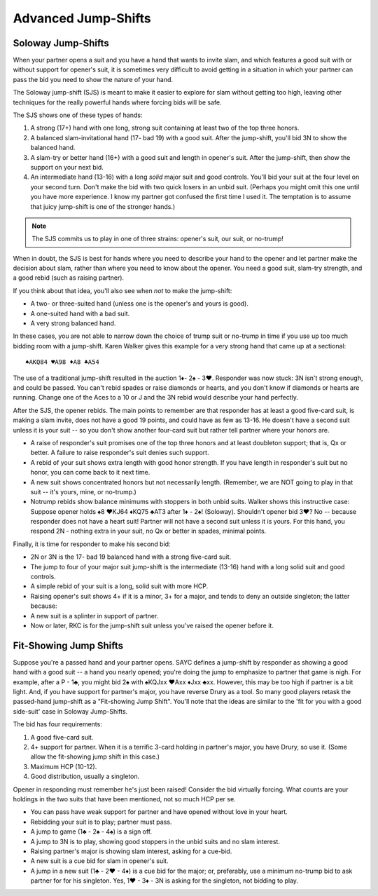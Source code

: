 
Advanced Jump-Shifts
====================

Soloway Jump-Shifts
-------------------

.. _Soloway:

When your partner opens a suit and you have a hand that wants to invite 
slam, and which features a good suit with or without support for opener's 
suit, it is sometimes very difficult to avoid getting in a situation in 
which your partner can pass the bid you need to show the nature of your 
hand. 

The Soloway jump-shift (SJS) is meant to make it easier to explore for slam 
without getting too high, leaving other techniques for the really powerful hands
where forcing bids will be safe.

The SJS shows one of these types of hands:

#. A strong (17+) hand with one long, strong suit containing at least two of the
   top three honors. 
#. A balanced slam-invitational hand (17- bad 19) with a good suit. 
   After the jump-shift, you'll bid 3N to show the balanced hand.
#. A slam-try or better hand (16+) with a good suit and length in opener's suit.
   After the jump-shift, then show the support on your next bid.

#. An intermediate hand (13-16) with a long *solid* major suit and good controls. You'll 
   bid your suit at the four level on your second turn. Don't make the bid with two
   quick losers in an unbid suit. (Perhaps you might omit this 
   one until you have more experience. I know my partner got confused the first time I used it. 
   The temptation is to assume that juicy jump-shift is one of the stronger hands.)

.. note::
   The SJS commits us to play in one of three strains: opener's suit, our suit, or no-trump! 

When in doubt, the SJS is best for hands where you need to describe your hand to the opener
and let partner make the decision about slam, rather than where you need to know about
the opener. You need a good suit, slam-try strength, and a good rebid (such as raising partner).

If you think about that idea, you'll also see when *not* to make the jump-shift:

* A two- or three-suited hand (unless one is the opener's and yours is good).
* A one-suited hand with a bad suit.
* A very strong balanced hand.

In these cases, you are not able to narrow down the choice of trump suit or no-trump in time
if you use up too much bidding room with a jump-shift. Karen Walker gives this example for a 
very strong hand that came up at a sectional::

   ♠AKQ84 ♥A98 ♦A8 ♣A54

The use of a traditional jump-shift resulted in the auction 1♦- 2♠ - 3♥. Responder was now 
stuck: 3N isn't strong enough, and could be passed. You can't rebid spades or raise diamonds
or hearts, and you don't know if diamonds or hearts are running. Change one of the Aces 
to a 10 or J and the 3N rebid would describe your hand perfectly.

After the SJS, the opener rebids. The main points to remember are that responder has at 
least a good five-card suit, is making a slam invite, does not have a good 19 points,
and could have as few as 13-16.  He doesn't have a second suit unless it is your suit --
so you don't show another four-card suit but rather tell partner where your honors are.

* A raise of responder's suit promises one of the top three honors and at least doubleton 
  support; that is, Qx or better. A failure to raise responder's suit denies such support.
* A rebid of your suit shows extra length with good honor strength. If you have length 
  in responder's suit but no honor, you can come back to it next time.
* A new suit shows concentrated honors but not necessarily length. (Remember, we are NOT
  going to play in that suit -- it's yours, mine, or no-trump.)
* Notrump rebids show balance minimums with stoppers in both unbid suits. Walker shows this 
  instructive case: Suppose opener holds ♠8 ♥KJ64 ♦KQ75 ♣AT3 after 1♦ - 2♠! (Soloway). 
  Shouldn't opener bid 3♥? No -- because responder does not have a heart suit!  Partner will 
  not have a second suit unless it is yours. For this hand, you respond 2N - nothing extra
  in your suit, no Qx or better in spades, minimal points.

Finally, it is time for responder to make his second bid:

* 2N or 3N is the 17- bad 19 balanced hand with a strong five-card suit.
* The jump to four of your major suit jump-shift is the intermediate (13-16) hand 
  with a long solid suit and good controls.
* A simple rebid of your suit is a long, solid suit with more HCP.
* Raising opener's suit shows 4+ if it is a minor, 3+ for a major, and tends to deny 
  an outside singleton; the latter because:
* A new suit is a splinter in support of partner.
* Now or later, RKC is for the jump-shift suit unless you've raised the opener before it.

.. index::
   pair:jump shift; fit-showing

.. _Fit_Showing:

Fit-Showing Jump Shifts
-----------------------

Suppose you're a passed hand and your partner opens. SAYC defines a jump-shift by responder
as showing a good hand with a good suit -- a hand you nearly opened; you're doing the jump
to emphasize to partner that game is nigh. For example, after a P - 1♣, you might bid 2♠ with 
♠KQJxx ♥Axx ♦Jxx ♣xx. However, this may be too high if partner is a bit light. And, if you
have support for partner's major, you have reverse Drury as a tool.  So many good players 
retask the passed-hand jump-shift as a "Fit-showing Jump Shift". You'll note that the ideas
are similar to the 'fit for you with a good side-suit' case in Soloway Jump-Shifts.

The bid has four requirements:

#. A good five-card suit.
#. 4+ support for partner. When it is a terrific 3-card holding in partner's major, you
   have Drury, so use it. (Some allow the fit-showing jump shift in this case.)
#. Maximum HCP (10-12).
#. Good distribution, usually a singleton.

Opener in responding must remember he's just been raised! Consider the bid virtually forcing.
What counts are your holdings in the two suits that have been mentioned, not so much HCP per se.

* You can pass have weak support for partner and have opened without love in your heart.
* Rebidding your suit is to play; partner must pass.
* A jump to game (1♣ - 2♠ - 4♠) is a sign off.
* A jump to 3N is to play, showing good stoppers in the unbid suits and no slam interest.
* Raising partner's major is showing slam interest, asking for a cue-bid.
* A new suit is a cue bid for slam in opener's suit.
* A jump in a new suit (1♣ - 2♥ - 4♦) is a cue bid for the major; or, preferably, use
  a minimum no-trump bid to ask partner for for his singleton. Yes, 1♥ - 3♦ - 3N is asking 
  for the singleton, not bidding to play.

